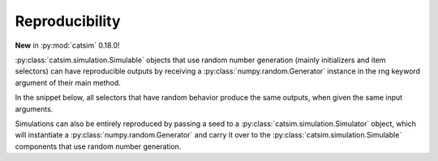 Reproducibility
***************

**New** in :py:mod:`catsim` 0.18.0!

:py:class:`catsim.simulation.Simulable` objects that use random number generation (mainly initializers and item selectors) can have reproducible outputs by receiving a :py:class:`numpy.random.Generator` instance in the rng keyword argument of their main method.

In the snippet below, all selectors that have random behavior produce the same outputs, when given the same input arguments.

.. code-block:: python
    :caption: Generating reproducible outputs from :py:class:`catsim.simulation.Simulable` objects.

    from catsim.cat import generate_item_bank
    from catsim.selection import RandomesqueSelector, RandomSelector, The54321Selector
    from numpy.random import default_rng

    for _ in range(5):
        print(
            RandomSelector().select(items=generate_item_bank(5000, seed=42), administered_items=[], rng=default_rng(42)),
            The54321Selector(test_size=10).select(
            items=generate_item_bank(5000, seed=42), administered_items=[], rng=default_rng(42), est_theta=0
            ),
            RandomesqueSelector(bin_size=10).select(
            items=generate_item_bank(5000, seed=42), administered_items=[], rng=default_rng(42), est_theta=0
            ),
        )

Simulations can also be entirely reproduced by passing a seed to a :py:class:`catsim.simulation.Simulator` object, which will instantiate a :py:class:`numpy.random.Generator` and carry it over to the :py:class:`catsim.simulation.Simulable` components that use random number generation.

.. plot::
    :include-source: true
    :caption: Generating a reproducible CAT simulation using seeds.

    import matplotlib.pyplot as plt
    from catsim.cat import generate_item_bank
    from catsim.estimation import NumericalSearchEstimator
    from catsim.initialization import RandomInitializer
    from catsim.plot import test_progress
    from catsim.selection import MaxInfoSelector
    from catsim.simulation import Simulator
    from catsim.stopping import MinErrorStopper

    figure, axes = plt.subplots(2, 1, figsize=(10, 12))

    for ax in axes:
        item_bank = generate_item_bank(5000, seed=42)
        s = Simulator(item_bank, examinees=1, seed=42)
        s.simulate(RandomInitializer(), MaxInfoSelector(), NumericalSearchEstimator(), MinErrorStopper(0.2))
        test_progress(ax=ax, simulator=s, index=0, see=True, marker="|")
